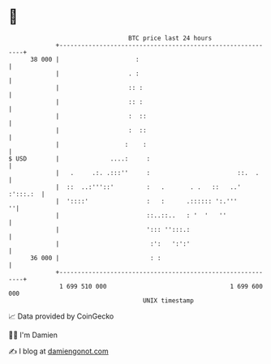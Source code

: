* 👋

#+begin_example
                                    BTC price last 24 hours                    
                +------------------------------------------------------------+ 
         38 000 |                     :                                      | 
                |                   . :                                      | 
                |                   :: :                                     | 
                |                   :: :                                     | 
                |                   :  ::                                    | 
                |                   :  ::                                    | 
                |                  :    :                                    | 
   $ USD        |              ....:     :                                   | 
                |   .     .:. .:::''     :                        ::.  .     | 
                |  ::  ..:'''::'         :   .       . .   ::   ..' :':::.:  | 
                |  '::::'                :   :      .:::::: ':.'''         ''| 
                |                        ::..::..   : '  '   ''              | 
                |                        '::: '':::.:                        | 
                |                         :':   ':':'                        | 
         36 000 |                         : :                                | 
                +------------------------------------------------------------+ 
                 1 699 510 000                                  1 699 600 000  
                                        UNIX timestamp                         
#+end_example
📈 Data provided by CoinGecko

🧑‍💻 I'm Damien

✍️ I blog at [[https://www.damiengonot.com][damiengonot.com]]
